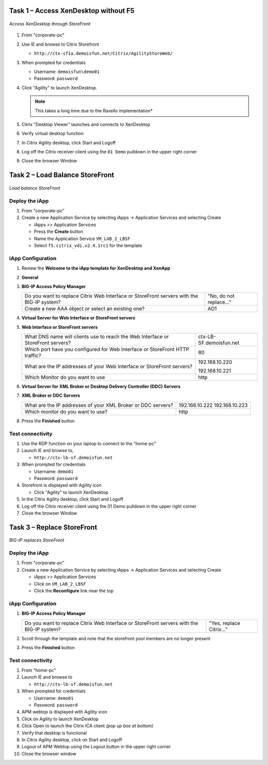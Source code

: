 Task 1 – Access XenDesktop without F5
=====================================

.. figure:: /_static/class1/image_lab2task1.png
   :scale: 100 %
   :align: center
   
   *Access XenDesktop through StoreFront*

#. From "corporate-pc"

#. Use IE and browse to Citrix Storefront

   - ``http://ctx-sf1a.demoisfun.net/Citrix/AgilityStoreWeb/``

#. When prompted for credentials

   - Username: ``demoisfun\demo01``

   - Password: ``password``

#. Click "Agility" to launch XenDesktop. 

   .. NOTE:: This takes a long time due to the Ravello implementation*

#. Citrix "Desktop Viewer" launches and connects to XenDesktop

#. Verify virtual desktop function

#. In Citrix Agility desktop, click Start and Logoff

#. Log off the Citrix receiver client using the ``01 Demo`` pulldown in the
   upper right corner

#. Close the browser Window


Task 2 – Load Balance StoreFront
================================

.. figure:: /_static/class1/image_lab2task2.png
   :scale: 100 %
   :align: center
   
   *Load balance StoreFront*


Deploy the iApp
---------------

#. From "corporate-pc"

#. Create a new Application Service by selecting iApps -> Application
   Services and selecting Create

   - iApps >> Application Services

   - Press the **Create** button

   - Name the Application Service ``VM_LAB_2_LBSF``

   - Select ``f5.citrix_vdi.v2.4.1rc1`` for the template


iApp Configuration
------------------

#. Review the **Welcome to the iApp template for XenDesktop and XenApp**

#. **General**

   +------------------------------------------------------------------------------------------------------------+--------------------------------------------------------------+
   | Use APM to securely proxy application (ICA) traffic and authenticate users into your Citrix environment?   | Yes, Proxy ICA traffic and authenticate users with BIG\_IP   |
   +----------------------------------------------------------------------------------------------------------+-------------------------------------------------------------+
   | What is the Active Directory NetBIOS Domain Name used for your Citrix servers?                             | demoisfun                                                    |
   +------------------------------------------------------------------------------------------------------------+--------------------------------------------------------------+

#. **BIG-IP Access Policy Manager**

   +---------------------------------------------------------------------------------------------+-------------------------+
   | Do you want to replace Citrix Web Interface or StoreFront servers with the BIG-IP system?   | "No, do not replace…"   |
   +---------------------------------------------------------------------------------------------+-------------------------+
   | Create a new AAA object or select an existing one?                                          | AD1                     |
   +---------------------------------------------------------------------------------------------+-------------------------+

#. **Virtual Server for Web Interface or StoreFront servers**

   +---------------------------------------------------------------------------------------------------------+-----------------------------------------------------------------------------+
   | How should the BIG-IP system handle encrypted traffic to Web Interface or StoreFront servers?           | Terminate SSL for Clients, Plaintext to Citrix servers **(SSL offload)**    |
   +---------------------------------------------------------------------------------------------------------+--------------------------------------------------------------------------+
   | Which SSL certificate do you want to use?                                                               | wild.demoisfun.net.crt                                                      |
   +---------------------------------------------------------------------------------------------------------+-----------------------------------------------------------------------------+
   | Which SSL private key do you want to use?                                                               | wild.demoisfun.net.key                                                      |
   +---------------------------------------------------------------------------------------------------------+-----------------------------------------------------------------------------+
   | What IP address will clients use to access the Web Interface or StoreFront servers, or the F5 Webtop?   | 192.168.3.160                                                               |
   +---------------------------------------------------------------------------------------------------------+-----------------------------------------------------------------------------+
   | Did you deploy Citrix StoreFront?                                                                       | Yes, ...StoreFront 3.0 or 3.6                                               |
   |                                                                                                         |                                                                             |
   |                                                                                                         | **Note:** we are running SF 3.9                                             |
   +---------------------------------------------------------------------------------------------------------+-----------------------------------------------------------------------------+
   | What is the URI used on StoreFront or Web Interface servers for XenApp or XenDesktop?                   | /Citrix/AgilityStoreWeb/                                                    |
   |                                                                                                         |                                                                             |
   |                                                                                                         | *Note that this is the same URL used to access citrix directly in Task 1*   |
   +---------------------------------------------------------------------------------------------------------+-----------------------------------------------------------------------------+

#. **Web Interface or StoreFront servers**

   +------------------------------------------------------------------------------------+---------------------------+
   | What DNS name will clients use to reach the Web Interface or StoreFront servers?   | ctx-LB-SF.demoisfun.net   |
   +------------------------------------------------------------------------------------+---------------------------+
   | Which port have you configured for Web Interface or StoreFront HTTP traffic?       | 80                        |
   +------------------------------------------------------------------------------------+---------------------------+
   | What are the IP addresses of your Web Interface or StoreFront servers?             | 192.168.10.220            |
   |                                                                                    |                           |
   |                                                                                    | 192.168.10.221            |
   +------------------------------------------------------------------------------------+---------------------------+
   | Which Monitor do you want to use                                                   | http                      |
   +------------------------------------------------------------------------------------+---------------------------+

#. **Virtual Server for XML Broker or Desktop Delivery Controller (DDC)
   Servers**

   +-------------------------------------------------------------------------------------+-------------------------------------------------------------+
   | What IP address do you want to use for the XML Broker or DDC farm virtual server?   | 192.168.10.161                                              |
   +-------------------------------------------------------------------------------------+----------------------------------------------------------+
   | How will requests from the Web Interface or StoreFront servers arrive?              | XML Broker or DCC requests will arrive unencrypted (HTTP)   |
   +-------------------------------------------------------------------------------------+-------------------------------------------------------------+

#. **XML Broker or DDC Servers**

   +----------------------------------------------------------------+------------------+
   | What are the IP addresses of your XML Broker or DDC servers?   | 192.168.10.222   |
   |                                                                | 192.168.10.223   |
   +----------------------------------------------------------------+------------------+
   | Which monitor do you want to use?                              | http             |
   +----------------------------------------------------------------+------------------+

#. Press the **Finished** button


Test connectivity
-----------------

#. Use the RDP function on your laptop to connect to the "home-pc"

#. Launch IE and browse to,

   - ``http://ctx-lb-sf.demoisfun.net``

#. When prompted for credentials

   - Username: ``demo01``

   - Password: ``password``

#. Storefront is displayed with Agility icon

   - Click "Agility" to launch XenDesktop

#. In the Citrix Agility desktop, click Start and Logoff

#. Log off the Citrix receiver client using the 01 Demo pulldown in the
   upper right corner

#. Close the browser Window


Task 3 – Replace StoreFront
===========================

.. figure:: /_static/class1/image_lab2task3.png
   :scale: 100 %
   :align: center
   
   *BIG-IP replaces StoreFront*


Deploy the iApp
---------------

#. From "corporate-pc"

#. Create a new Application Service by selecting iApps -> Application
   Services and selecting Create

   - iApps >> Application Services

   - Click on ``VM_LAB_2_LBSF``

   - Click the **Reconfigure** link near the top


iApp Configuration
------------------

#. **BIG-IP Access Policy Manager**

   +---------------------------------------------------------------------------------------------+--------------------------+
   | Do you want to replace Citrix Web Interface or StoreFront servers with the BIG-IP system?   | "Yes, replace Citrix…"   |
   +---------------------------------------------------------------------------------------------+--------------------------+

#. Scroll through the template and note that the storefront pool members
   are no longer present

#. Press the **Finished** button


Test connectivity
-----------------

#.  From "home-pc"

#.  Launch IE and browse to

    - ``http://ctx-lb-sf.demoisfun.net``

#.  When prompted for credentials

    - Username: ``demo01``

    - Password: ``password``

#.  APM webtop is displayed with Agility icon

#.  Click on Agility to launch XenDesktop

#.  Click Open to launch the Citrix ICA client *(pop up box at bottom)*

#.  Verify that desktop is functional

#.  In Citrix Agility desktop, click on Start and Logoff

#.  Logout of APM Webtop using the Logout button in the upper right
    corner

#.  Close the browser window

.. |image12| image:: /_static/class1/image14.png
   :width: 5.14583in
   :height: 3.45833in
.. |image13| image:: /_static/class1/image15.png
   :width: 5.30208in
   :height: 2.98958in
.. |image14| image:: /_static/class1/image16.png
   :width: 5.39583in
   :height: 3.21875in
